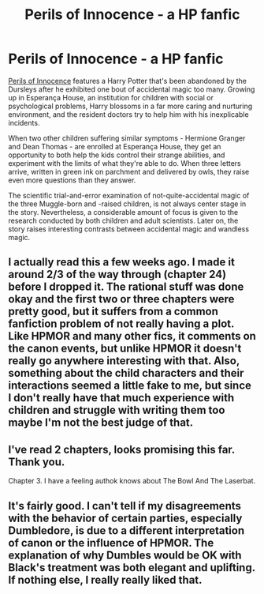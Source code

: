 #+TITLE: Perils of Innocence - a HP fanfic

* Perils of Innocence - a HP fanfic
:PROPERTIES:
:Author: Pencil-Monkey
:Score: 7
:DateUnix: 1424088094.0
:DateShort: 2015-Feb-16
:END:
[[https://www.fanfiction.net/s/8429437/1/The-Perils-of-Innocence][Perils of Innocence]] features a Harry Potter that's been abandoned by the Dursleys after he exhibited one bout of accidental magic too many. Growing up in Esperança House, an institution for children with social or psychological problems, Harry blossoms in a far more caring and nurturing environment, and the resident doctors try to help him with his inexplicable incidents.

When two other children suffering similar symptoms - Hermione Granger and Dean Thomas - are enrolled at Esperança House, they get an opportunity to both help the kids control their strange abilities, and experiment with the limits of what they're able to do. When three letters arrive, written in green ink on parchment and delivered by owls, they raise even more questions than they answer.

The scientific trial-and-error examination of not-quite-accidental magic of the three Muggle-born and -raised children, is not always center stage in the story. Nevertheless, a considerable amount of focus is given to the research conducted by both children and adult scientists. Later on, the story raises interesting contrasts between accidental magic and wandless magic.


** I actually read this a few weeks ago. I made it around 2/3 of the way through (chapter 24) before I dropped it. The rational stuff was done okay and the first two or three chapters were pretty good, but it suffers from a common fanfiction problem of not really having a plot. Like HPMOR and many other fics, it comments on the canon events, but unlike HPMOR it doesn't really go anywhere interesting with that. Also, something about the child characters and their interactions seemed a little fake to me, but since I don't really have that much experience with children and struggle with writing them too maybe I'm not the best judge of that.
:PROPERTIES:
:Author: Timewinders
:Score: 9
:DateUnix: 1424123371.0
:DateShort: 2015-Feb-17
:END:


** I've read 2 chapters, looks promising this far. Thank you.

Chapter 3. I have a feeling authok knows about The Bowl And The Laserbat.
:PROPERTIES:
:Author: kaukamieli
:Score: 3
:DateUnix: 1424115691.0
:DateShort: 2015-Feb-16
:END:


** It's fairly good. I can't tell if my disagreements with the behavior of certain parties, especially Dumbledore, is due to a different interpretation of canon or the influence of HPMOR. The explanation of why Dumbles would be OK with Black's treatment was both elegant and uplifting. If nothing else, I really really liked that.
:PROPERTIES:
:Author: mycroftxxx42
:Score: 2
:DateUnix: 1424177233.0
:DateShort: 2015-Feb-17
:END:
